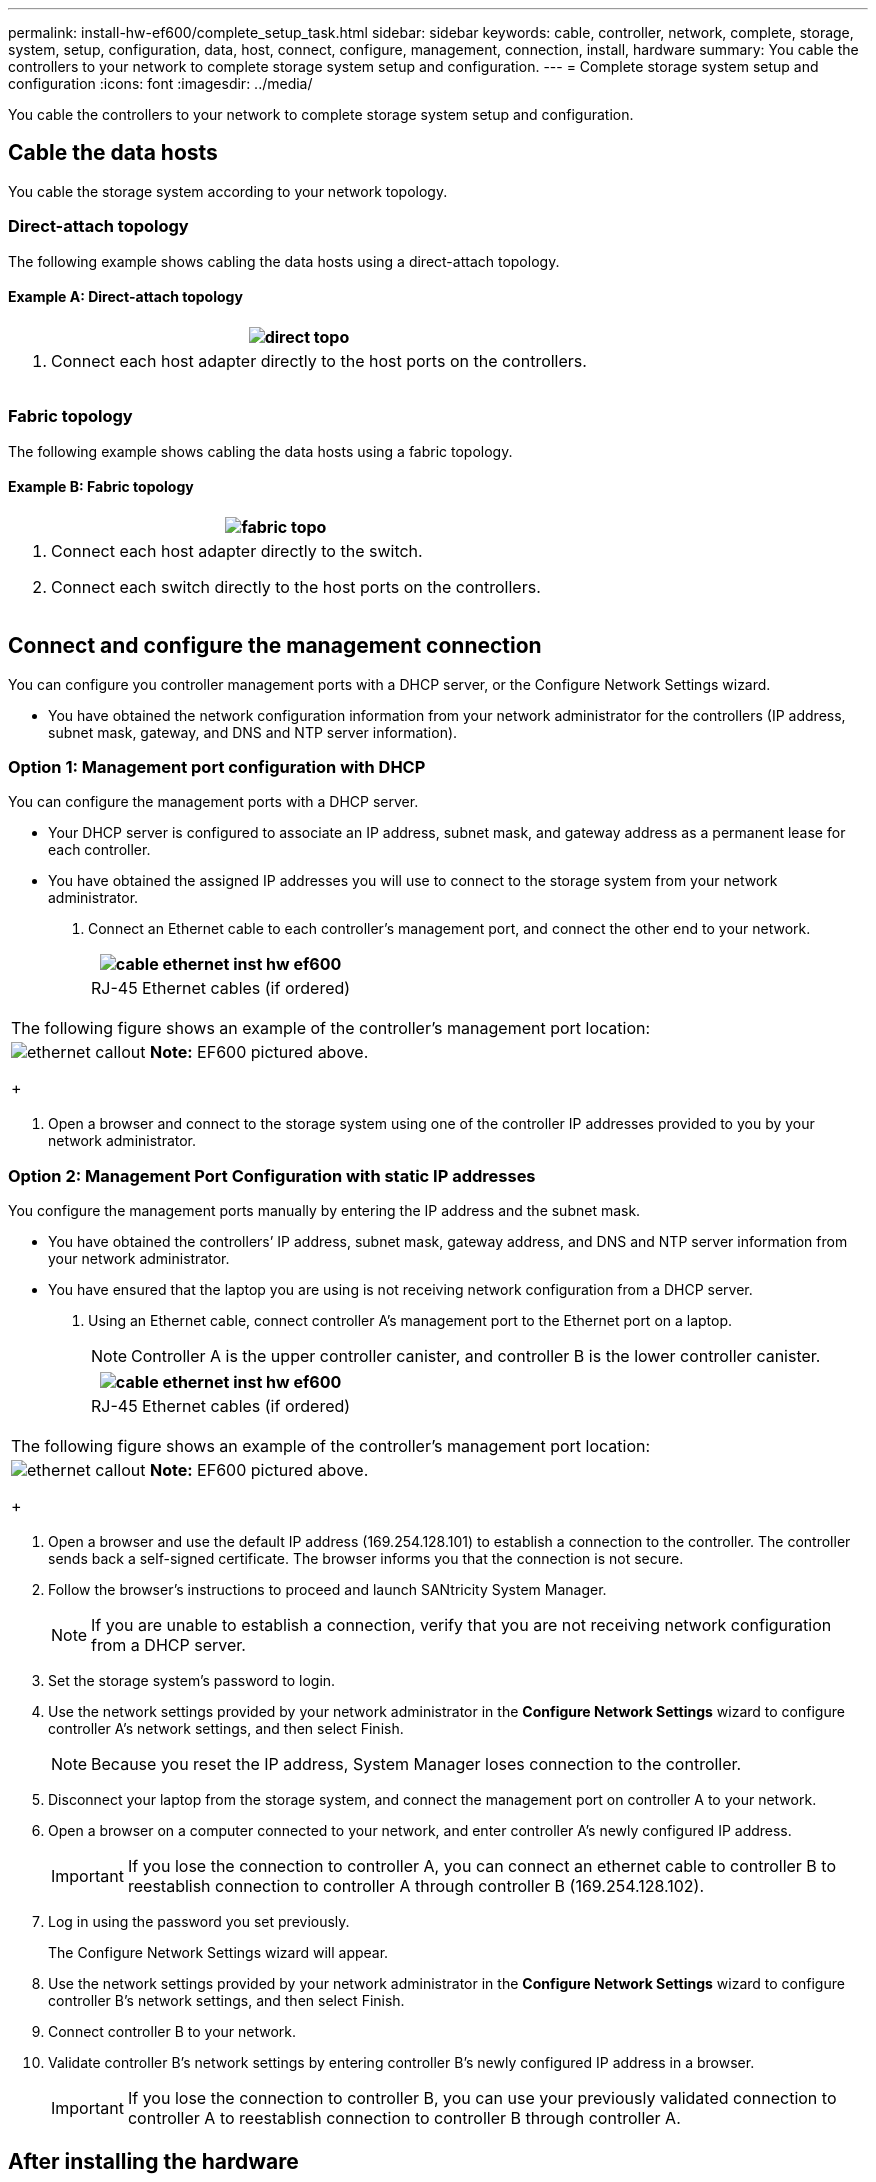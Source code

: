 ---
permalink: install-hw-ef600/complete_setup_task.html
sidebar: sidebar
keywords: cable, controller, network, complete, storage, system, setup, configuration, data, host, connect, configure, management, connection, install, hardware
summary: You cable the controllers to your network to complete storage system setup and configuration.
---
= Complete storage system setup and configuration
:icons: font
:imagesdir: ../media/

[.lead]
You cable the controllers to your network to complete storage system setup and configuration.

== Cable the data hosts

[.lead]
You cable the storage system according to your network topology.

=== Direct-attach topology

[.lead]
The following example shows cabling the data hosts using a direct-attach topology.

==== Example A: Direct-attach topology

[options="header"]
|===
a|
image:../media/direct_topo.png[]
a|

. Connect each host adapter directly to the host ports on the controllers.

|===

=== Fabric topology

[.lead]
The following example shows cabling the data hosts using a fabric topology.

==== Example B: Fabric topology

[options="header"]
|===
a|
image:../media/fabric_topo.png[]
a|

. Connect each host adapter directly to the switch.
. Connect each switch directly to the host ports on the controllers.

|===

== Connect and configure the management connection

[.lead]
You can configure you controller management ports with a DHCP server, or the Configure Network Settings wizard.

* You have obtained the network configuration information from your network administrator for the controllers (IP address, subnet mask, gateway, and DNS and NTP server information).

=== Option 1: Management port configuration with DHCP

[.lead]
You can configure the management ports with a DHCP server.

* Your DHCP server is configured to associate an IP address, subnet mask, and gateway address as a permanent lease for each controller.
* You have obtained the assigned IP addresses you will use to connect to the storage system from your network administrator.

. Connect an Ethernet cable to each controller's management port, and connect the other end to your network.
+
[options="header"]
|===
a|
image:../media/cable_ethernet_inst-hw-ef600.png[]
a|
RJ-45 Ethernet cables (if ordered)
|===
[options="header"]
|===
a|
The following figure shows an example of the controller's management port location:
a|
image:../media/ethernet_callout.png[]     *Note:* EF600 pictured above.
+
|===

. Open a browser and connect to the storage system using one of the controller IP addresses provided to you by your network administrator.

=== Option 2: Management Port Configuration with static IP addresses

[.lead]
You configure the management ports manually by entering the IP address and the subnet mask.

* You have obtained the controllers`' IP address, subnet mask, gateway address, and DNS and NTP server information from your network administrator.
* You have ensured that the laptop you are using is not receiving network configuration from a DHCP server.

. Using an Ethernet cable, connect controller A's management port to the Ethernet port on a laptop.
+
NOTE: Controller A is the upper controller canister, and controller B is the lower controller canister.
+
[options="header"]
|===
a|
image:../media/cable_ethernet_inst-hw-ef600.png[]
a|
RJ-45 Ethernet cables (if ordered)
|===
[options="header"]
|===
a|
The following figure shows an example of the controller's management port location:
a|
image:../media/ethernet_callout.png[]     *Note:* EF600 pictured above.
+
|===

. Open a browser and use the default IP address (169.254.128.101) to establish a connection to the controller. The controller sends back a self-signed certificate. The browser informs you that the connection is not secure.
. Follow the browser's instructions to proceed and launch SANtricity System Manager.
+
NOTE: If you are unable to establish a connection, verify that you are not receiving network configuration from a DHCP server.

. Set the storage system's password to login.
. Use the network settings provided by your network administrator in the *Configure Network Settings* wizard to configure controller A's network settings, and then select Finish.
+
NOTE: Because you reset the IP address, System Manager loses connection to the controller.

. Disconnect your laptop from the storage system, and connect the management port on controller A to your network.
. Open a browser on a computer connected to your network, and enter controller A's newly configured IP address.
+
IMPORTANT: If you lose the connection to controller A, you can connect an ethernet cable to controller B to reestablish connection to controller A through controller B (169.254.128.102).

. Log in using the password you set previously.
+
The Configure Network Settings wizard will appear.

. Use the network settings provided by your network administrator in the *Configure Network Settings* wizard to configure controller B's network settings, and then select Finish.
. Connect controller B to your network.
. Validate controller B's network settings by entering controller B's newly configured IP address in a browser.
+
IMPORTANT: If you lose the connection to controller B, you can use your previously validated connection to controller A to reestablish connection to controller B through controller A.

== After installing the hardware

[.lead]
After you have installed the EF300 or EF600 hardware, use the SANtricity software to configure and manage your storage system.

* You have configured your management ports and have verified and recorded your password and IP addresses.

. Connect your controller to a web browser, and use SANtricity System Manager to manage your EF300 or EF600 series storage system.
+
[options="header"]
|===
a|
image:../media/management_station_inst-hw-ef600_g2285.png[]
a|

 ** NOTE: You use the same IP addresses that you used to configure your management ports to access SANtricity System Manager.

+
|===
If you are cabling your EF300 for SAS expansion see the link:../com.netapp.doc.e-f600-sysmaint/home.html[Maintaining EF600 Hardware] for SAS expansion card installation and the https://docs.netapp.com/ess-11/topic/com.netapp.doc.e-hw-cabling/home.html[Cabling E-Series hardware] for SAS expansion cabling.

